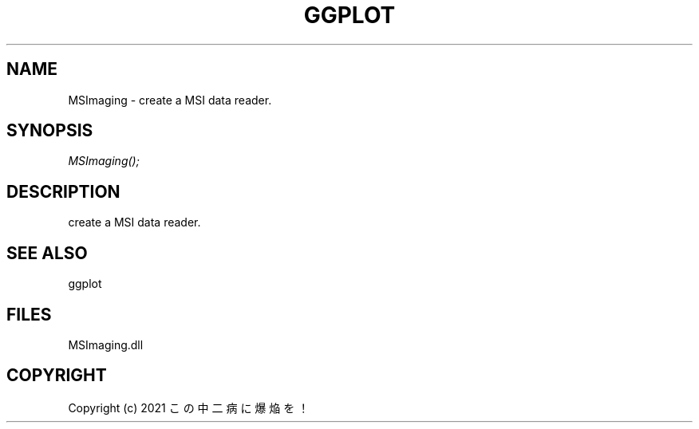 .\" man page create by R# package system.
.TH GGPLOT 1 2000-01-01 "MSImaging" "MSImaging"
.SH NAME
MSImaging \- create a MSI data reader.
.SH SYNOPSIS
\fIMSImaging();\fR
.SH DESCRIPTION
.PP
create a MSI data reader.
.PP
.SH SEE ALSO
ggplot
.SH FILES
.PP
MSImaging.dll
.PP
.SH COPYRIGHT
Copyright (c) 2021 この中二病に爆焔を！

